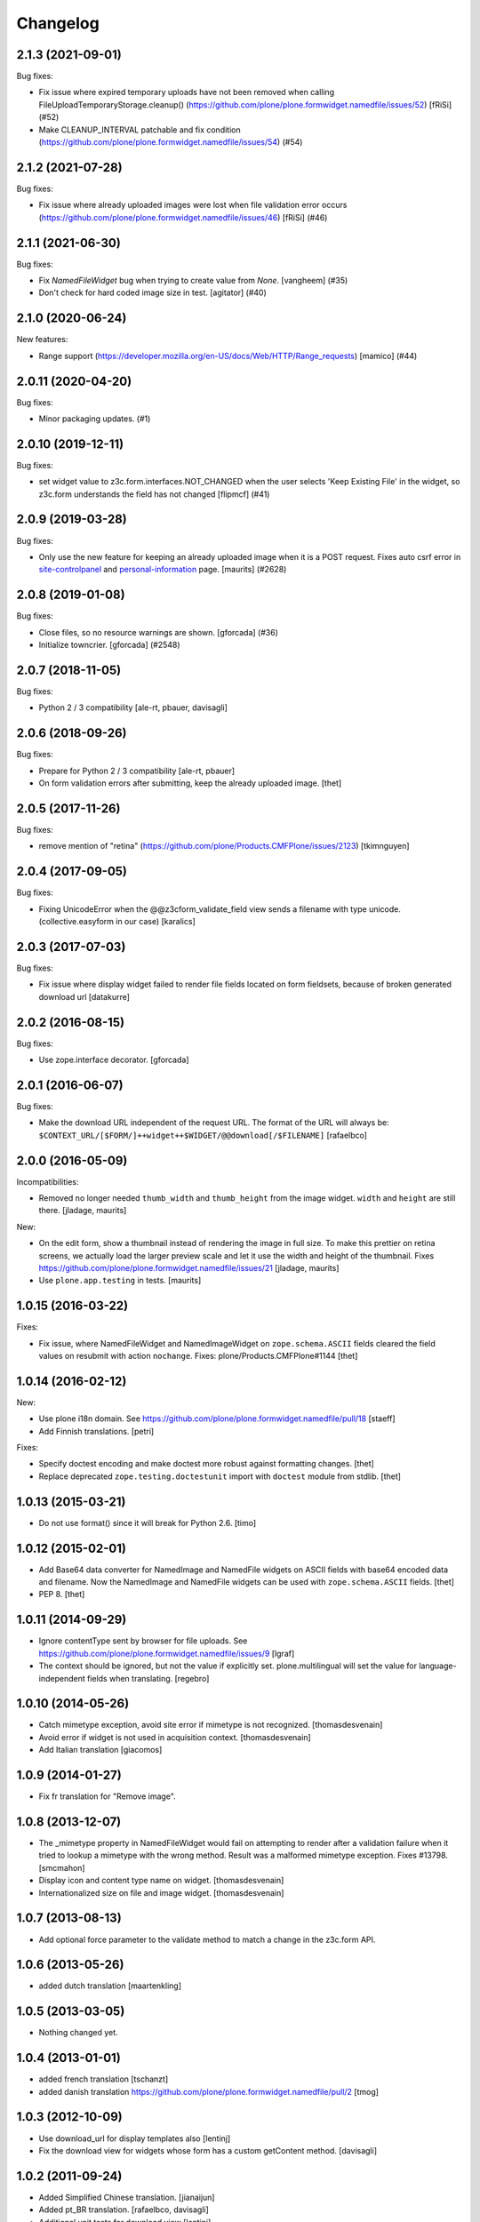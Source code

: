 Changelog
=========

.. You should *NOT* be adding new change log entries to this file.
   You should create a file in the news directory instead.
   For helpful instructions, please see:
   https://github.com/plone/plone.releaser/blob/master/ADD-A-NEWS-ITEM.rst

.. towncrier release notes start

2.1.3 (2021-09-01)
------------------

Bug fixes:


- Fix issue where expired temporary uploads have not been removed when calling FileUploadTemporaryStorage.cleanup() (https://github.com/plone/plone.formwidget.namedfile/issues/52) [fRiSi] (#52)
- Make CLEANUP_INTERVAL patchable and fix condition (https://github.com/plone/plone.formwidget.namedfile/issues/54) (#54)


2.1.2 (2021-07-28)
------------------

Bug fixes:


- Fix issue where already uploaded images were lost when file validation error occurs (https://github.com/plone/plone.formwidget.namedfile/issues/46)  [fRiSi] (#46)


2.1.1 (2021-06-30)
------------------

Bug fixes:


- Fix `NamedFileWidget` bug when trying to create value from `None`. [vangheem] (#35)
- Don't check for hard coded image size in test.
  [agitator] (#40)


2.1.0 (2020-06-24)
------------------

New features:


- Range support (https://developer.mozilla.org/en-US/docs/Web/HTTP/Range_requests)
  [mamico] (#44)


2.0.11 (2020-04-20)
-------------------

Bug fixes:


- Minor packaging updates. (#1)


2.0.10 (2019-12-11)
-------------------

Bug fixes:


- set widget value to z3c.form.interfaces.NOT_CHANGED when the user selects 'Keep Existing File' in the widget, so z3c.form understands the field has not changed [flipmcf] (#41)


2.0.9 (2019-03-28)
------------------

Bug fixes:


- Only use the new feature for keeping an already uploaded image when it is a POST request.
  Fixes auto csrf error in `site-controlpanel <https://github.com/plone/Products.CMFPlone/issues/2628>`_
  and `personal-information <https://github.com/plone/Products.CMFPlone/issues/2709>`_ page.
  [maurits] (#2628)


2.0.8 (2019-01-08)
------------------

Bug fixes:


- Close files, so no resource warnings are shown. [gforcada] (#36)
- Initialize towncrier. [gforcada] (#2548)


2.0.7 (2018-11-05)
------------------

Bug fixes:

- Python 2 / 3 compatibility
  [ale-rt, pbauer, davisagli]


2.0.6 (2018-09-26)
------------------

Bug fixes:

- Prepare for Python 2 / 3 compatibility
  [ale-rt, pbauer]

- On form validation errors after submitting, keep the already uploaded image.
  [thet]


2.0.5 (2017-11-26)
------------------

Bug fixes:

- remove mention of "retina" (https://github.com/plone/Products.CMFPlone/issues/2123)
  [tkimnguyen]


2.0.4 (2017-09-05)
------------------

Bug fixes:

- Fixing UnicodeError when the @@z3cform_validate_field view sends
  a filename with type unicode. (collective.easyform in our case)
  [karalics]

2.0.3 (2017-07-03)
------------------

Bug fixes:

- Fix issue where display widget failed to render file fields located
  on form fieldsets, because of broken generated download url
  [datakurre]


2.0.2 (2016-08-15)
------------------

Bug fixes:

- Use zope.interface decorator.
  [gforcada]


2.0.1 (2016-06-07)
------------------

Bug fixes:

- Make the download URL independent of the request URL. The format of the
  URL will always be:
  ``$CONTEXT_URL/[$FORM/]++widget++$WIDGET/@@download[/$FILENAME]``
  [rafaelbco]


2.0.0 (2016-05-09)
------------------

Incompatibilities:

- Removed no longer needed ``thumb_width`` and ``thumb_height`` from
  the image widget.  ``width`` and ``height`` are still there.
  [jladage, maurits]

New:

- On the edit form, show a thumbnail instead of rendering the image in
  full size.  To make this prettier on retina screens, we actually
  load the larger preview scale and let it use the width and height of
  the thumbnail.
  Fixes https://github.com/plone/plone.formwidget.namedfile/issues/21
  [jladage, maurits]

- Use ``plone.app.testing`` in tests.  [maurits]


1.0.15 (2016-03-22)
-------------------

Fixes:

- Fix issue, where NamedFileWidget and NamedImageWidget on
  ``zope.schema.ASCII`` fields cleared the field values on resubmit
  with action ``nochange``.
  Fixes: plone/Products.CMFPlone#1144
  [thet]


1.0.14 (2016-02-12)
-------------------

New:

- Use plone i18n domain.
  See https://github.com/plone/plone.formwidget.namedfile/pull/18
  [staeff]

- Add Finnish translations.
  [petri]

Fixes:

- Specify doctest encoding and make doctest more robust against formatting changes.
  [thet]

- Replace deprecated ``zope.testing.doctestunit`` import with ``doctest`` module from stdlib.
  [thet]


1.0.13 (2015-03-21)
-------------------

- Do not use format() since it will break for Python 2.6.
  [timo]


1.0.12 (2015-02-01)
-------------------

- Add Base64 data converter for NamedImage and NamedFile widgets on ASCII
  fields with base64 encoded data and filename. Now the NamedImage and
  NamedFile widgets can be used with ``zope.schema.ASCII`` fields.
  [thet]

- PEP 8.
  [thet]


1.0.11 (2014-09-29)
-------------------

- Ignore contentType sent by browser for file uploads.
  See https://github.com/plone/plone.formwidget.namedfile/issues/9
  [lgraf]

- The context should be ignored, but not the value if explicitly set.
  plone.multilingual will set the value for language-independent fields
  when translating.
  [regebro]


1.0.10 (2014-05-26)
-------------------

- Catch mimetype exception, avoid site error if mimetype is not recognized.
  [thomasdesvenain]

- Avoid error if widget is not used in acquisition context.
  [thomasdesvenain]

- Add Italian translation
  [giacomos]


1.0.9 (2014-01-27)
------------------

- Fix fr translation for "Remove image".


1.0.8 (2013-12-07)
------------------

- The _mimetype property in NamedFileWidget would fail on attempting
  to render after a validation failure when it tried to lookup a
  mimetype with the wrong method. Result was a malformed mimetype
  exception. Fixes #13798.
  [smcmahon]

- Display icon and content type name on widget.
  [thomasdesvenain]

- Internationalized size on file and image widget.
  [thomasdesvenain]


1.0.7 (2013-08-13)
------------------

- Add optional force parameter to the validate method to match a change
  in the z3c.form API.


1.0.6 (2013-05-26)
------------------

* added dutch translation
  [maartenkling]

1.0.5 (2013-03-05)
------------------

- Nothing changed yet.


1.0.4 (2013-01-01)
------------------

* added french translation
  [tschanzt]

* added danish translation
  https://github.com/plone/plone.formwidget.namedfile/pull/2
  [tmog]

1.0.3 (2012-10-09)
------------------

* Use download_url for display templates also
  [lentinj]

* Fix the download view for widgets whose form has a custom getContent method.
  [davisagli]

1.0.2 (2011-09-24)
------------------
* Added Simplified Chinese translation.
  [jianaijun]

* Added pt_BR translation.
  [rafaelbco, davisagli]

* Additional unit tests for download view
  [lentinj]

1.0.1 (2011-07-02)
------------------

* Don't need to ask parent for widget name anymore, since ++widget++ traverser
  will understand full widget names.
  [lentinj]

1.0 (2011-04-30)
----------------

* Allow field widget to display without absolute_url.
  [elro]

1.0b10 (2011-03-02)
-------------------

* Use what the parent considers to be the widget name if available.
  Without which named images in dexterity behaviors break.
  [lentinj, elro]

1.0b9 (2011-02-11)
------------------

* Fix handling of unicode filenames when converting or quoting the URL.
  Fixes http://code.google.com/p/dexterity/issues/detail?id=148
  [rossp, mj]

* Added Spanish translations.
  [dukebody]

* Added german translations.
  [jbaumann]


1.0b8 (2010-10-01)
------------------

* Avoid showing validation errors during KSS validation, as the file is not
  uploaded in this case.
  [davisagli]

* Don't use the action from the request when the form submission succeeded.
  (In that case we always want "keep existing image")
  [davisagli]

1.0b7 (2010-08-05)
------------------

* Fix Wichert's previous fix to check ignoreContext the correct way.
  [davisagli]

1.0b6 (2010-05-17)
------------------

* Do not query the datamanager if we should ignore the context. Fixes
  http://code.google.com/p/dexterity/issues/detail?id=120
  [wichert]

1.0b5 (2010-04-19)
------------------

* Avoiding reading file uploads to determine their size.
  [wichert]

1.0b4 (2010-04-07)
------------------

* Rename nochange to action, since the field was being used to specify
  which action to take.
  [wichert]

* Disabled state was being applied to the wrong tag (span instead of the
  input) for images and files, and we're not using tabindex anymore.
  [limi]

1.0b3 (2010-01-25)
------------------

* Fix bug where fields that failed validation for requiredness mistakenly
  interpret the empty FileUpload in the request as a real value.
  [davisagli]

* Fix bug where fields were not validated for requiredness or field constraints.
  [davisagli]

* In lieu of real image scaling, at least make sure the thumbnail used on the
  image input widget has the correct aspect ratio.  Fixes
  http://code.google.com/p/dexterity/issues/detail?id=77
  [davisagli]

1.0b2 (2009-09-13)
------------------

* Make the widget more robust to validation errors elsewhere in the form.
  Fixes http://code.google.com/p/dexterity/issues/detail?id=76.
  [optilude]

1.0b1 (2009-08-02)
------------------

* Add option to remove files or images. This fixes dexterity issue #71:
  http://code.google.com/p/dexterity/issues/detail?id=71
  [wichert]


1.0a1 (2009-04-17)
------------------

* Initial release
